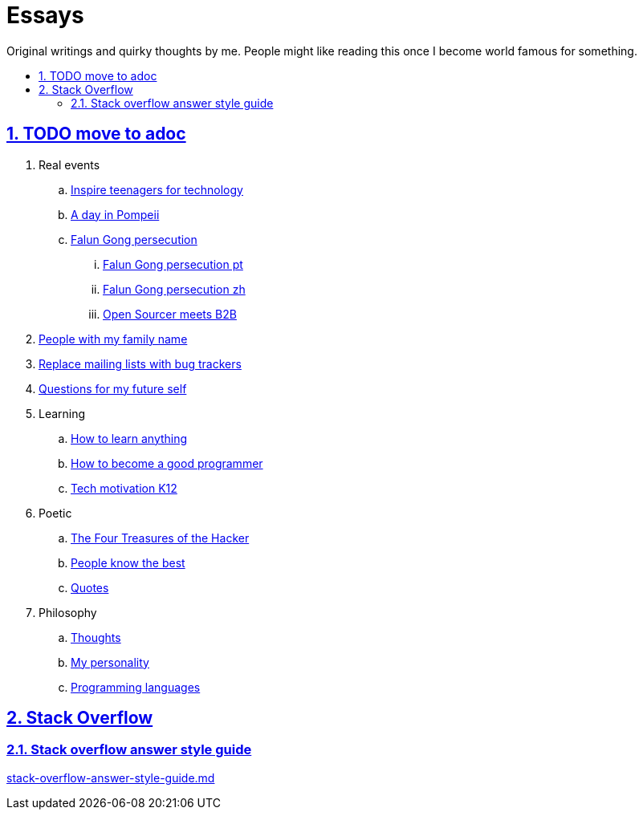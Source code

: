 = Essays
:idprefix:
:idseparator: -
:sectanchors:
:sectlinks:
:sectnumlevels: 6
:sectnums:
:toc: macro
:toclevels: 6
:toc-title:

Original writings and quirky thoughts by me. People might like reading this once I become world famous for something.

toc::[]

== TODO move to adoc

. Real events
.. link:inspire-teenagers-for-technology.md[Inspire teenagers for technology]
.. link:day-in-pompeii.md[A day in Pompeii]
.. link:falun-gong-persecution.md[Falun Gong persecution]
... link:falun-gong-persecution-pt.md[Falun Gong persecution pt]
... link:falun-gong-persecution-zh.md[Falun Gong persecution zh]
... link:open-sourcer-meets-b2b.md[Open Sourcer meets B2B]
. link:people-with-my-family-name.md[People with my family name]
. link:replace-mailing-lists-with-bug-trackers.md[Replace mailing lists with bug trackers]
. link:questions-for-my-future-self.md[Questions for my future self]
. Learning
.. link:how-to-learn-anything.md[How to learn anything]
.. link:how-to-become-a-good-programmer.md[How to become a good programmer]
.. link:tech-motivation-k12.md[Tech motivation K12]
. Poetic
.. link:four-treasures-of-the-hacker.md[The Four Treasures of the Hacker]
.. link:people-know-the-best.md[People know the best]
.. link:quotes.md[Quotes]
. Philosophy
.. link:thoughts.md[Thoughts]
.. link:my-personality.md[My personality]
.. link:programming-languages.adoc[Programming languages]

== Stack Overflow

=== Stack overflow answer style guide

link:stack-overflow-answer-style-guide.md[]
